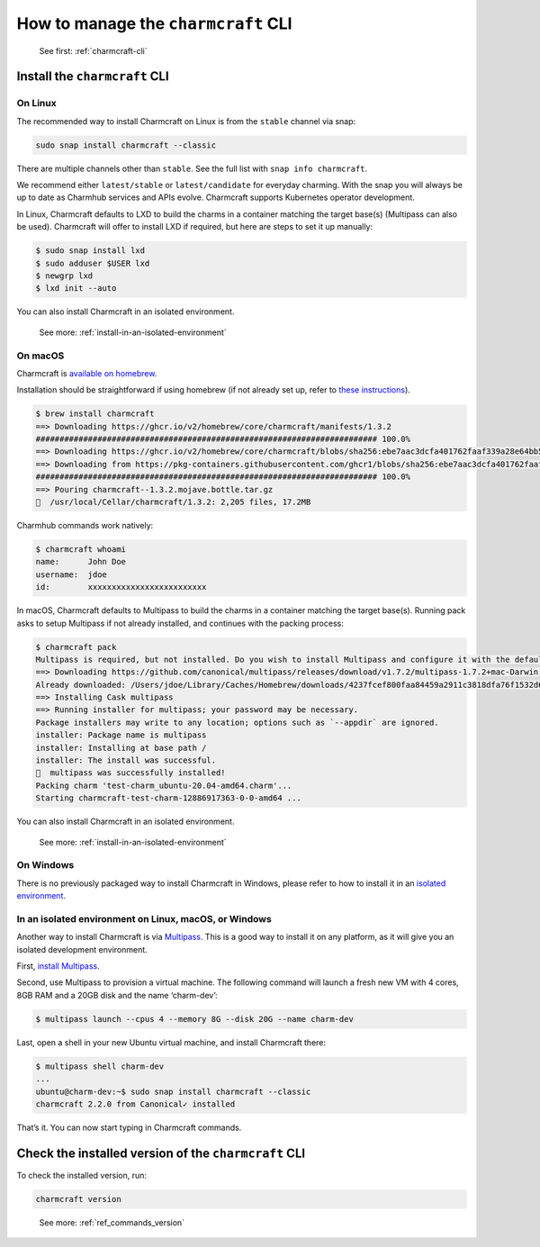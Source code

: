 .. _manage-the-charmcraft-cli:
How to manage the ``charmcraft`` CLI
====================================

   See first: :ref:`charmcraft-cli`

Install the ``charmcraft`` CLI
------------------------------

On Linux
~~~~~~~~

The recommended way to install Charmcraft on Linux is from the
``stable`` channel via snap:

.. code:: text

   sudo snap install charmcraft --classic

There are multiple channels other than ``stable``. See the full list
with ``snap info charmcraft``.

We recommend either ``latest/stable`` or ``latest/candidate`` for
everyday charming. With the snap you will always be up to date as
Charmhub services and APIs evolve. Charmcraft supports Kubernetes
operator development.

In Linux, Charmcraft defaults to LXD to build the charms in a container
matching the target base(s) (Multipass can also be used). Charmcraft
will offer to install LXD if required, but here are steps to set it up
manually:

.. code:: text

   $ sudo snap install lxd
   $ sudo adduser $USER lxd
   $ newgrp lxd
   $ lxd init --auto

You can also install Charmcraft in an isolated environment.

   See more: :ref:`install-in-an-isolated-environment`

On macOS
~~~~~~~~

Charmcraft is `available on homebrew <https://formulae.brew.sh/formula/charmcraft>`_.

Installation should be straightforward if using homebrew (if not already set up, refer to `these instructions <https://brew.sh/>`_).

.. code:: text

   $ brew install charmcraft
   ==> Downloading https://ghcr.io/v2/homebrew/core/charmcraft/manifests/1.3.2
   ######################################################################## 100.0%
   ==> Downloading https://ghcr.io/v2/homebrew/core/charmcraft/blobs/sha256:ebe7aac3dcfa401762faaf339a28e64bb5fb277a7d96bbcfb72bdc
   ==> Downloading from https://pkg-containers.githubusercontent.com/ghcr1/blobs/sha256:ebe7aac3dcfa401762faaf339a28e64bb5fb277a7d
   ######################################################################## 100.0%
   ==> Pouring charmcraft--1.3.2.mojave.bottle.tar.gz
   🍺  /usr/local/Cellar/charmcraft/1.3.2: 2,205 files, 17.2MB

Charmhub commands work natively:

.. code:: text

   $ charmcraft whoami
   name:      John Doe
   username:  jdoe
   id:        xxxxxxxxxxxxxxxxxxxxxxxxx

In macOS, Charmcraft defaults to Multipass to build the charms in a container matching the target base(s). Running pack asks to setup Multipass if not already installed, and continues with the packing process:

.. code:: text

   $ charmcraft pack
   Multipass is required, but not installed. Do you wish to install Multipass and configure it with the defaults? [y/N]: y
   ==> Downloading https://github.com/canonical/multipass/releases/download/v1.7.2/multipass-1.7.2+mac-Darwin.pkg
   Already downloaded: /Users/jdoe/Library/Caches/Homebrew/downloads/4237fcef800faa84459a2911c3818dfa76f1532d693b151438f1c8266318715b--multipass-1.7.2+mac-Darwin.pkg
   ==> Installing Cask multipass
   ==> Running installer for multipass; your password may be necessary.
   Package installers may write to any location; options such as `--appdir` are ignored.
   installer: Package name is multipass
   installer: Installing at base path /
   installer: The install was successful.
   🍺  multipass was successfully installed!
   Packing charm 'test-charm_ubuntu-20.04-amd64.charm'...
   Starting charmcraft-test-charm-12886917363-0-0-amd64 ...

You can also install Charmcraft in an isolated environment.

   See more: :ref:`install-in-an-isolated-environment`

On Windows
~~~~~~~~~~

There is no previously packaged way to install Charmcraft in Windows,
please refer to how to install it in an `isolated
environment <#heading--isolated>`_.

.. _install-in-an-isolated-environment:
In an isolated environment on Linux, macOS, or Windows
~~~~~~~~~~~~~~~~~~~~~~~~~~~~~~~~~~~~~~~~~~~~~~~~~~~~~~

Another way to install Charmcraft is via `Multipass <https://multipass.run/>`_. This is a good way to install it
on any platform, as it will give you an isolated development environment.

First, `install Multipass <https://multipass.run/docs/how-to-install-multipass>`_.

Second, use Multipass to provision a virtual machine. The following command will launch a fresh new VM with 4 cores, 8GB RAM and a 20GB disk and the name ‘charm-dev’:

.. code:: text

   $ multipass launch --cpus 4 --memory 8G --disk 20G --name charm-dev

Last, open a shell in your new Ubuntu virtual machine, and install
Charmcraft there:

.. code:: text

   $ multipass shell charm-dev
   ...
   ubuntu@charm-dev:~$ sudo snap install charmcraft --classic
   charmcraft 2.2.0 from Canonical✓ installed

That’s it. You can now start typing in Charmcraft commands.

Check the installed version of the ``charmcraft`` CLI
-----------------------------------------------------

To check the installed version, run:

.. code:: text

   charmcraft version

..

   See more: :ref:`ref_commands_version`
